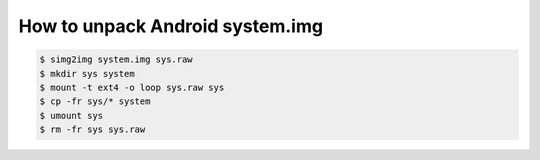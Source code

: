 How to unpack Android system.img
--------------------------------

.. code-block:: sh

   $ simg2img system.img sys.raw
   $ mkdir sys system
   $ mount -t ext4 -o loop sys.raw sys
   $ cp -fr sys/* system
   $ umount sys
   $ rm -fr sys sys.raw
